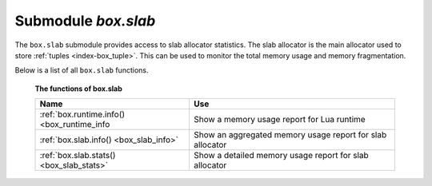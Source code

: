 .. _box_introspection-box_slab:

--------------------------------------------------------------------------------
Submodule `box.slab`
--------------------------------------------------------------------------------

.. module:: box.slab

The ``box.slab`` submodule provides access to slab allocator statistics. The
slab allocator is the main allocator used to store :ref:`tuples <index-box_tuple>`. This can be used
to monitor the total memory usage and memory fragmentation.

Below is a list of all ``box.slab`` functions.

    **The functions of box.slab**

    .. container:: table

        .. rst-class:: left-align-column-1
        .. rst-class:: left-align-column-2

        +--------------------------------------+---------------------------------+
        | Name                                 | Use                             |
        +======================================+=================================+
        | :ref:`box.runtime.info()             | Show a memory usage report for  |
        | <box_runtime_info                    | Lua runtime                     |
        +--------------------------------------+---------------------------------+
        | :ref:`box.slab.info()                | Show an aggregated memory usage |
        | <box_slab_info>`                     | report for slab allocator       |
        +--------------------------------------+---------------------------------+
        | :ref:`box.slab.stats()               | Show a detailed memory usage    |
        | <box_slab_stats>`                    | report for slab allocator       |
        +--------------------------------------+---------------------------------+

.. _box_runtime_info:

.. function:: box.runtime.info()

    Show a memory usage report (in bytes) for the Lua runtime.

    :return:
    
      * ``lua`` is the heap size of the Lua garbage collector;
      * ``maxalloc`` is the maximal memory quota that can be allocated for Lua;
      * ``used`` is the current memory size used by Lua.
    
    :rtype:  table

    **Example:**
    
    .. code-block:: tarantoolsession
      
      tarantool> box.runtime.info()
      ---
      - lua: 913710
        maxalloc: 4398046510080
        used: 12582912
      ...
      tarantool> box.runtime.info().used
      ---
      - used: 12582912
      ...
    
.. _box_slab_info:
    
.. function:: box.slab.info()

    Show an aggregated memory usage report (in bytes) for the slab allocator.
    
    This report is useful for assessing out-of-memory risks: the risks are high
    if both ``arena_used_ratio`` and ``quota_used_ratio`` are high (90-95%).
    
    If ``quota_used_ratio`` is low, then high ``arena_used_ratio`` and/or
    ``items_used_ratio`` indicate that the memory fragmentation is low (i.e. the
    memory is used efficiently).
    
    If ``quota_used_ratio`` is high (approaching 100%), then low 
    ``arena_used_ratio`` (50-60%) indicates that the memory is heavily fragmentized.
    Most probably, there is no immediate out-of-memory risk in this case, but
    generally this is an issue to consider. For example, probable risks are that 
    the entire memory quota is used for tuples, and there is are no slabs
    left for a piece of an index. Or that all slabs are allocated for storing
    tuples, but in fact all the slabs are half-empty.

    :return:
      
      * ``items_size`` is the *total* amount of memory (including allocated, but
        currently free slabs) used only for tuples, no indexes;
      * ``items_used_ratio`` = ``items_used`` / ``slab_count`` * ``slab_size``
        (these are slabs used only for tuples, no indexes);
      * ``quota_size`` is the maximum amount of memory that the slab allocator
        can use for both tuples and indexes
        (as configured in :ref:`memtx_memory <cfg_storage-memtx_memory>`
        parameter, e.g. the default is 1 gigabyte = 2^30 bytes = 1,073,741,824 bytes);
      * ``quota_used_ratio`` = ``quota_used`` / ``quota_size``;
      * ``arena_used_ratio`` = ``arena_used`` / ``arena_size``;
      * ``items_used`` is the *efficient* amount of memory (omitting allocated, but
        currently free slabs) used only for tuples, no indexes;
      * ``quota_used`` is the amount of memory that is already distributed to
        the slab allocator;
      * ``arena_size`` is the *total* memory used for tuples and indexes together
        (including allocated, but currently free slabs);
      * ``arena_used`` is the *efficient* memory used for storing tuples and indexes
        together (omitting allocated, but currently free slabs).

    :rtype:  table

    **Example:**
    
    .. code-block:: tarantoolsession
    
      tarantool> box.slab.info()
      ---
      - items_size: 228128
        items_used_ratio: 1.8%
        quota_size: 1073741824
        quota_used_ratio: 0.8%
        arena_used_ratio: 43.2%
        items_used: 4208
        quota_used: 8388608
        arena_size: 2325176
        arena_used: 1003632
      ...
      
      tarantool> box.slab.info().arena_used
      ---
      - 1003632
      ...

.. _box_slab_stats:

.. function:: box.slab.stats()

    Show a detailed memory usage report (in bytes) for the slab allocator.
    The report is broken down into groups by *data item size* as well as by
    *slab size* (64-byte, 136-byte, etc). The report includes the memory
    allocated for storing both tuples and indexes.
            
    :return:
    
      * ``mem_free`` is the allocated, but currently unused memory;
      * ``mem_used`` is the memory used for storing data items (tuples and indexes);
      * ``item_count`` is the number of stored items;
      * ``item_size`` is the size of each data item;
      * ``slab_count`` is the number of slabs allocated;
      * ``slab_size`` is the size of each allocated slab.
    
    :rtype:  table

    **Example:**
    
    Here is a sample report for the first group:
    
    .. code-block:: tarantoolsession
    
        tarantool> box.slab.stats()[1]
        ---
        - mem_free: 16232
          mem_used: 48
          item_count: 2
          item_size: 24
          slab_count: 1
          slab_size: 16384
        ...
            
    This report is saying that there are 2 data items (``item_count`` = 2) stored
    in one (``slab_count`` = 1) 24-byte slab (``item_size`` = 24), so
    ``mem_used`` = 2 * 24 = 48 bytes. Also, ``slab_size`` is 16384 bytes, of
    which 16384 - 48 = 16232 bytes are free (``mem_free``).
    
    A complete report would show memory usage statistics for all groups:

    .. code-block:: tarantoolsession
    
      tarantool> box.slab.stats()
      ---
      - - mem_free: 16232
          mem_used: 48
          item_count: 2
          item_size: 24
          slab_count: 1
          slab_size: 16384
        - mem_free: 15720
          mem_used: 560
          item_count: 14
          item_size: 40
          slab_count: 1
          slab_size: 16384
        <...>
        - mem_free: 32472
          mem_used: 192
          item_count: 1
          item_size: 192
          slab_count: 1
          slab_size: 32768
        - mem_free: 1097624
          mem_used: 999424
          item_count: 61
          item_size: 16384
          slab_count: 1
          slab_size: 2097152
        ...
        
   The total ``mem_used`` for all groups in this report equals ``arena_used``
   in :ref:`box.slab.info() <box_slab_info>` report.
